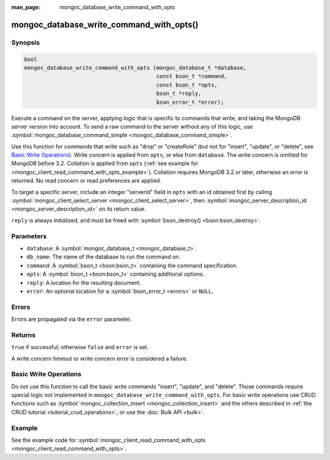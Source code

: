 :man_page: mongoc_database_write_command_with_opts

mongoc_database_write_command_with_opts()
=========================================

Synopsis
--------

.. code-block:: c

  bool
  mongoc_database_write_command_with_opts (mongoc_database_t *database,
                                           const bson_t *command,
                                           const bson_t *opts,
                                           bson_t *reply,
                                           bson_error_t *error);

Execute a command on the server, applying logic that is specific to commands that write, and taking the MongoDB server version into account. To send a raw command to the server without any of this logic, use :symbol:`mongoc_database_command_simple <mongoc_database_command_simple>`.

Use this function for commands that write such as "drop" or "createRole" (but not for "insert", "update", or "delete", see `Basic Write Operations`_). Write concern is applied from ``opts``, or else from ``database``. The write concern is omitted for MongoDB before 3.2. Collation is applied from ``opts`` (:ref:`see example for  <mongoc_client_read_command_with_opts_example>`). Collation requires MongoDB 3.2 or later, otherwise an error is returned. No read concern or read preferences are applied.

To target a specific server, include an integer "serverId" field in ``opts`` with an id obtained first by calling :symbol:`mongoc_client_select_server <mongoc_client_select_server>`, then :symbol:`mongoc_server_description_id <mongoc_server_description_id>` on its return value.

``reply`` is always initialized, and must be freed with :symbol:`bson_destroy() <bson:bson_destroy>`.

Parameters
----------

* ``database``: A :symbol:`mongoc_database_t <mongoc_database_t>`.
* ``db_name``: The name of the database to run the command on.
* ``command``: A :symbol:`bson_t <bson:bson_t>` containing the command specification.
* ``opts``: A :symbol:`bson_t <bson:bson_t>` containing additional options.
* ``reply``: A location for the resulting document.
* ``error``: An optional location for a :symbol:`bson_error_t <errors>` or ``NULL``.

Errors
------

Errors are propagated via the ``error`` parameter.

Returns
-------

``true`` if successful; otherwise ``false`` and ``error`` is set.

A write concern timeout or write concern error is considered a failure.

Basic Write Operations
----------------------

Do not use this function to call the basic write commands "insert", "update", and "delete". Those commands require special logic not implemented in ``mongoc_database_write_command_with_opts``. For basic write operations use CRUD functions such as :symbol:`mongoc_collection_insert <mongoc_collection_insert>` and the others described in :ref:`the CRUD tutorial <tutorial_crud_operations>`, or use the :doc:`Bulk API <bulk>`.

Example
-------

See the example code for :symbol:`mongoc_client_read_command_with_opts <mongoc_client_read_command_with_opts>`.

